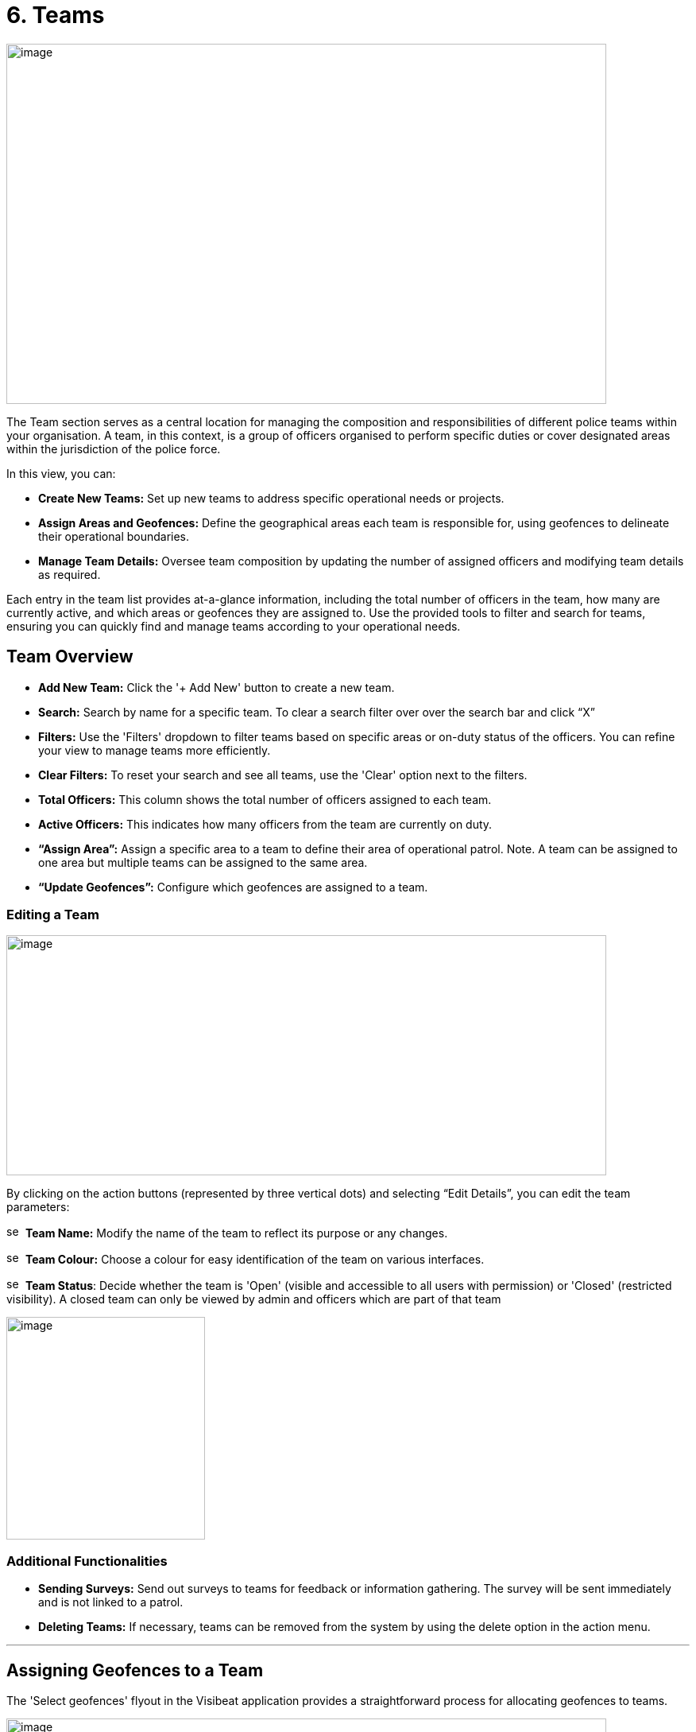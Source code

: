 [[teams]]
= 6. Teams

{blank}

image:./media/media/image40.png[image,width=755,height=453,role="image-custom"]

{blank}

The Team section serves as a central location for managing the
composition and responsibilities of different police teams within your
organisation. A team, in this context, is a group of officers organised
to perform specific duties or cover designated areas within the
jurisdiction of the police force.

In this view, you can:


* *Create New Teams:* Set up new teams to address specific operational
needs or projects.

* *Assign Areas and Geofences:* Define the geographical areas each
team is responsible for, using geofences to delineate their
operational boundaries.

* *Manage Team Details:* Oversee team composition by updating the
number of assigned officers and modifying team details as required.


Each entry in the team list provides at-a-glance information, including
the total number of officers in the team, how many are currently active,
and which areas or geofences they are assigned to. Use the provided
tools to filter and search for teams, ensuring you can quickly find and
manage teams according to your operational needs.


== Team Overview

* *Add New Team:* Click the '+ Add New' button to create a new team.

* *Search:* Search by name for a specific team. To clear a search filter over over the search bar and click “X”

* *Filters:* Use the 'Filters' dropdown to filter teams based on specific areas or on-duty status of the officers. You can refine your view to manage teams more efficiently.

* *Clear Filters:* To reset your search and see all teams, use the 'Clear' option next to the filters.

* *Total Officers:* This column shows the total number of officers assigned to each team.

* *Active Officers:* This indicates how many officers from the team are currently on duty.

* *“Assign Area”:* Assign a specific area to a team to define their area of operational patrol. Note. A team can be assigned to one  area but multiple teams can be assigned to the same area.

* *“Update Geofences”:* Configure which geofences are assigned to a
team.

<<<

=== Editing a Team

image:./media/media/image41.png[image,width=755,height=302,role="image-custom"]

{blank}

By clicking on the action buttons (represented by three vertical dots)
and selecting “Edit Details”, you can edit the team parameters:


image:./media/icon/1.svg[selcting officer, 16, 16]&#160; *Team Name:* Modify the name of the team to reflect its purpose or
any changes.

image:./media/icon/2.svg[selcting officer, 16, 16]&#160; *Team Colour:* Choose a colour for easy identification of the team
on various interfaces.

image:./media/icon/3.svg[selcting officer, 16, 16]&#160; *Team Status*: Decide whether the team is 'Open' (visible and
accessible to all users with permission) or 'Closed' (restricted
visibility). A closed team can only be viewed by admin and officers
which are part of that team

image:./media/media/image42.png[image,width=250,height=280,role="image-custom"]


=== Additional Functionalities

* *Sending Surveys:* Send out surveys to teams for feedback or
information gathering. The survey will be sent immediately and is not
linked to a patrol.

* *Deleting Teams:* If necessary, teams can be removed from the system
by using the delete option in the action menu.

'''

== Assigning Geofences to a Team

The 'Select geofences' flyout in the Visibeat application provides a
straightforward process for allocating geofences to teams.

{blank}

image:./media/media/image43.png[image,width=755,height=415,role="image-custom"]

{blank}

image:./media/icon/1.svg[selcting officer, 16, 16]&#160; Access the Geofence Flyout by clicking the 'Update geofences'.

image:./media/icon/2.svg[selcting officer, 16, 16]&#160; or by selecting the name of an already assigned geofence next to a
team's listing.

{blank}

image:./media/media/image44.png[image,width=755,height=377,role="image-custom"]

{blank}

=== Navigating the Geofence List

image:./media/icon/1.svg[selcting officer, 16, 16]&#160; *Search Functionality:* Use the search bar to find geofences by name
quickly. This is useful when you know the specific geofences you wish
to assign.

image:./media/icon/2.svg[selcting officer, 16, 16]&#160; *Filter Options:* Click on the filter dropdown to display geofences
by their status:

*  *All:* View all geofences.
*  *Assigned:* View geofences that are already assigned to teams.
*  *Available:* View geofences that are not yet assigned and available for you to allocate to your team.

Selection: Tick the checkboxes next to each geofence name to select or
deselect them for assignment.

=== Assigning and Saving

* After making your selections, review the total count of selected
geofences indicated at the bottom of the flyout image:./media/icon/3.svg[selcting officer, 16, 16].

* To finalise the assignment of geofences to your team, click the
'Save' button. It's essential to save to apply any changes you've
made.

=== Additional Tips

* *Inactive Geofences:* Geofences labelled as 'Inactive' are not
currently in use. Assigning inactive geofences is still possible but
be aware they will not be used during an officer patrol.

* *Bulk Selection:* You can select multiple geofences at once if
needed for the team's operations. For contiguous bulk selection of
geofences, click the first geofence in your range, hold down the
'Shift' key, and then click the last geofence; all geofences between
them will be selected.

* *Review Changes:* Before saving, double-check the selected geofences
to ensure that they align with the team's responsibilities and
operational needs.

<<<

== Bulk Actions for Team Management

{blank}

image:./media/media/image45.png[image,width=680,height=491,role="image-custom"]

{blank}

You can also perform actions on multiple teams simultaneously. This
feature streamlines processes such as sending surveys or deleting teams.

=== Selecting Teams for Bulk Actions

* To select teams, click on the checkboxes next to each team's name.

* As you select teams, notice the counter at the bottom of the screen
will update to reflect the number of teams selected.

* If you wish to select all teams, use the 'Select all' checkbox at
the bottom left corner of the list.

=== Performing Bulk Actions

* *Send Survey:* To send a survey to multiple teams, select the desired
teams and click the 'Send Survey' button located in the bottom
toolbar. You will be prompted to choose the survey that will be
distributed to the selected teams.

* *Delete:* If you need to remove one or more teams from the system,
select the teams and then click the 'Delete' button. Please use this
function with caution, as deleting a team is irreversible and will
remove all associated data from the system.

=== Additional Notes

* Only users with the appropriate permissions can send surveys and
delete teams. Refer to the roles and permissions matrix to understand
which user roles have these capabilities.

* When sending surveys, you can track responses and engagement from
the 'Surveys' and 'Responses' sections.

Use these bulk action tools to efficiently manage team-related tasks,
saving time and ensuring consistency across multiple teams.
